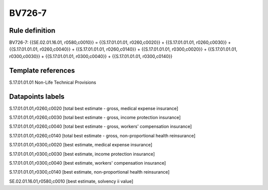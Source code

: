 =======
BV726-7
=======

Rule definition
---------------

BV726-7: {{SE.02.01.16.01, r0580,c0010}} = {{S.17.01.01.01, r0260,c0020}} + {{S.17.01.01.01, r0260,c0030}} + {{S.17.01.01.01, r0260,c0040}} + {{S.17.01.01.01, r0260,c0140}} + {{S.17.01.01.01, r0300,c0020}} + {{S.17.01.01.01, r0300,c0030}} + {{S.17.01.01.01, r0300,c0040}} + {{S.17.01.01.01, r0300,c0140}}


Template references
-------------------

S.17.01.01.01 Non-Life Technical Provisions


Datapoints labels
-----------------

S.17.01.01.01,r0260,c0020 [total best estimate - gross, medical expense insurance]

S.17.01.01.01,r0260,c0030 [total best estimate - gross, income protection insurance]

S.17.01.01.01,r0260,c0040 [total best estimate - gross, workers' compensation insurance]

S.17.01.01.01,r0260,c0140 [total best estimate - gross, non-proportional health reinsurance]

S.17.01.01.01,r0300,c0020 [best estimate, medical expense insurance]

S.17.01.01.01,r0300,c0030 [best estimate, income protection insurance]

S.17.01.01.01,r0300,c0040 [best estimate, workers' compensation insurance]

S.17.01.01.01,r0300,c0140 [best estimate, non-proportional health reinsurance]

SE.02.01.16.01,r0580,c0010 [best estimate, solvency ii value]



